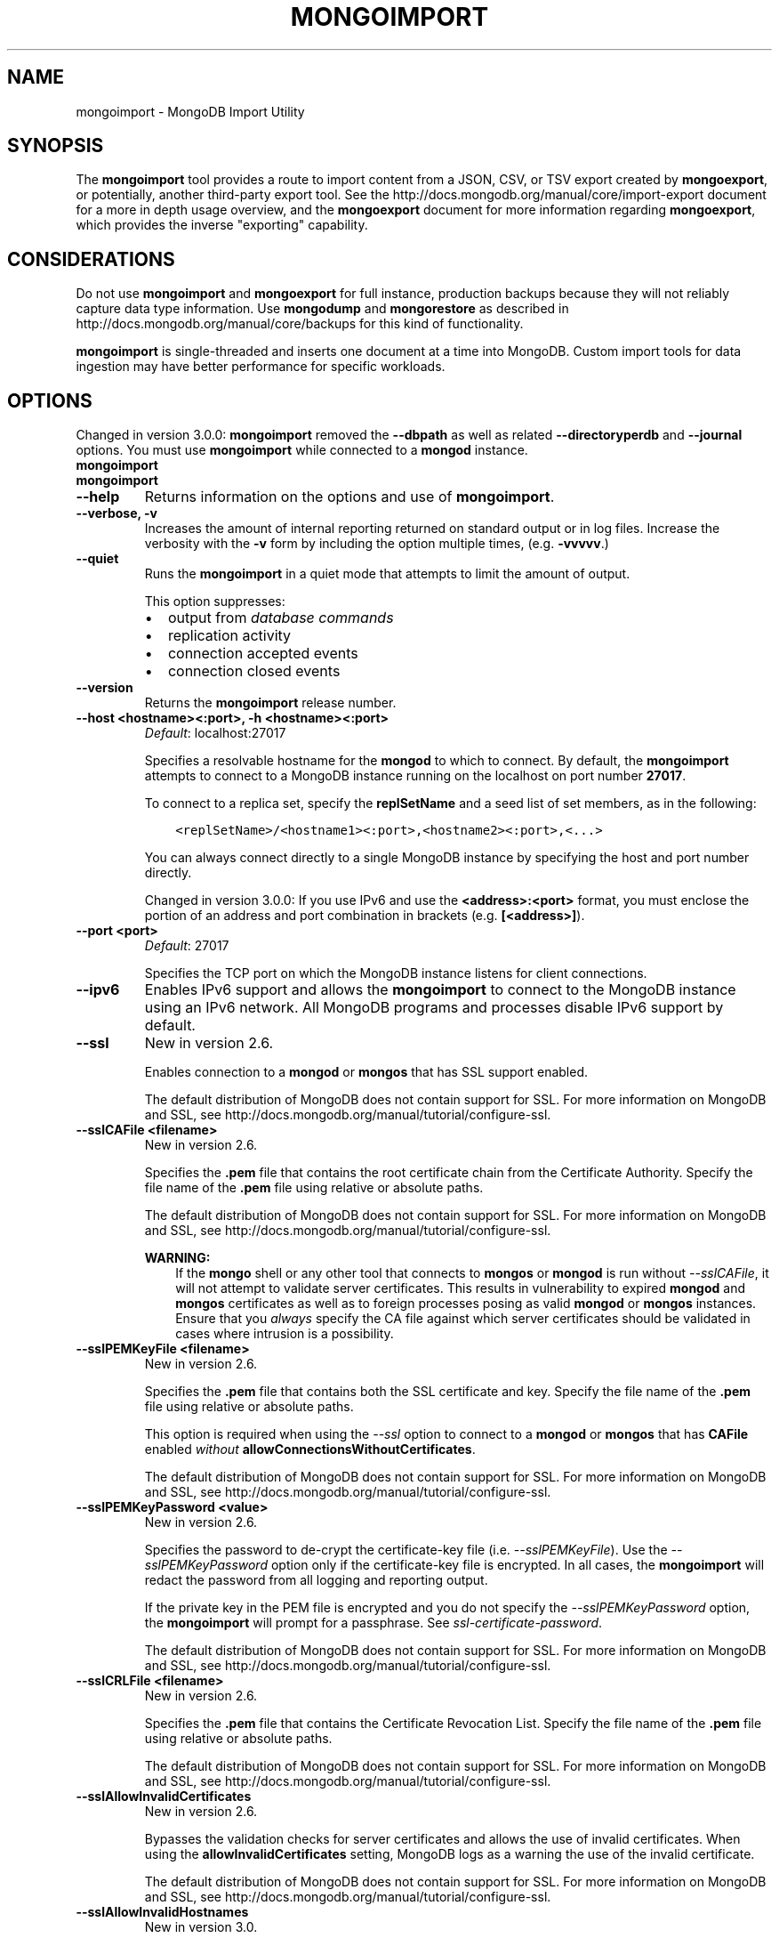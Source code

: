 .\" Man page generated from reStructuredText.
.
.TH "MONGOIMPORT" "1" "January 30, 2015" "3.0" "mongodb-manual"
.SH NAME
mongoimport \- MongoDB Import Utility
.
.nr rst2man-indent-level 0
.
.de1 rstReportMargin
\\$1 \\n[an-margin]
level \\n[rst2man-indent-level]
level margin: \\n[rst2man-indent\\n[rst2man-indent-level]]
-
\\n[rst2man-indent0]
\\n[rst2man-indent1]
\\n[rst2man-indent2]
..
.de1 INDENT
.\" .rstReportMargin pre:
. RS \\$1
. nr rst2man-indent\\n[rst2man-indent-level] \\n[an-margin]
. nr rst2man-indent-level +1
.\" .rstReportMargin post:
..
.de UNINDENT
. RE
.\" indent \\n[an-margin]
.\" old: \\n[rst2man-indent\\n[rst2man-indent-level]]
.nr rst2man-indent-level -1
.\" new: \\n[rst2man-indent\\n[rst2man-indent-level]]
.in \\n[rst2man-indent\\n[rst2man-indent-level]]u
..
.SH SYNOPSIS
.sp
The \fBmongoimport\fP tool provides a route to import content from a
JSON, CSV, or TSV export created by \fBmongoexport\fP, or
potentially, another third\-party export tool. See the
http://docs.mongodb.org/manual/core/import\-export document for a more in depth
usage overview, and the \fBmongoexport\fP document for more
information regarding \fBmongoexport\fP, which
provides the inverse "exporting" capability.
.SH CONSIDERATIONS
.sp
Do not use \fBmongoimport\fP and \fBmongoexport\fP for
full instance, production backups because they will not reliably capture data type
information. Use \fBmongodump\fP and \fBmongorestore\fP as
described in http://docs.mongodb.org/manual/core/backups for this kind of
functionality.
.sp
\fBmongoimport\fP is single\-threaded and inserts one document at
a time into MongoDB. Custom import tools for data ingestion may have
better performance for specific workloads.
.SH OPTIONS
.sp
Changed in version 3.0.0: \fBmongoimport\fP removed the \fB\-\-dbpath\fP as well as related
\fB\-\-directoryperdb\fP and \fB\-\-journal\fP options. You must use
\fBmongoimport\fP while connected to a \fBmongod\fP instance.

.INDENT 0.0
.TP
.B mongoimport
.UNINDENT
.INDENT 0.0
.TP
.B mongoimport
.UNINDENT
.INDENT 0.0
.TP
.B \-\-help
Returns information on the options and use of \fBmongoimport\fP\&.
.UNINDENT
.INDENT 0.0
.TP
.B \-\-verbose, \-v
Increases the amount of internal reporting returned on standard output
or in log files. Increase the verbosity with the \fB\-v\fP form by
including the option multiple times, (e.g. \fB\-vvvvv\fP\&.)
.UNINDENT
.INDENT 0.0
.TP
.B \-\-quiet
Runs the \fBmongoimport\fP in a quiet mode that attempts to limit the amount
of output.
.sp
This option suppresses:
.INDENT 7.0
.IP \(bu 2
output from \fIdatabase commands\fP
.IP \(bu 2
replication activity
.IP \(bu 2
connection accepted events
.IP \(bu 2
connection closed events
.UNINDENT
.UNINDENT
.INDENT 0.0
.TP
.B \-\-version
Returns the \fBmongoimport\fP release number.
.UNINDENT
.INDENT 0.0
.TP
.B \-\-host <hostname><:port>, \-h <hostname><:port>
\fIDefault\fP: localhost:27017
.sp
Specifies a resolvable hostname for the \fBmongod\fP to which to
connect. By default, the \fBmongoimport\fP attempts to connect to a MongoDB
instance running on the localhost on port number \fB27017\fP\&.
.sp
To connect to a replica set, specify the
\fBreplSetName\fP and a seed list of set members, as in
the following:
.INDENT 7.0
.INDENT 3.5
.sp
.nf
.ft C
<replSetName>/<hostname1><:port>,<hostname2><:port>,<...>
.ft P
.fi
.UNINDENT
.UNINDENT
.sp
You can always connect directly to a single MongoDB instance by
specifying the host and port number directly.
.sp
Changed in version 3.0.0: If you use IPv6 and use the \fB<address>:<port>\fP format, you must
enclose the portion of an address and port combination in
brackets (e.g. \fB[<address>]\fP).

.UNINDENT
.INDENT 0.0
.TP
.B \-\-port <port>
\fIDefault\fP: 27017
.sp
Specifies the TCP port on which the MongoDB instance listens for
client connections.
.UNINDENT
.INDENT 0.0
.TP
.B \-\-ipv6
Enables IPv6 support and allows the \fBmongoimport\fP to connect to the
MongoDB instance using an IPv6 network. All MongoDB programs and
processes disable IPv6 support by default.
.UNINDENT
.INDENT 0.0
.TP
.B \-\-ssl
New in version 2.6.

.sp
Enables connection to a \fBmongod\fP or \fBmongos\fP that has
SSL support enabled.
.sp
The default distribution of MongoDB does not contain support for SSL.
For more information on MongoDB and SSL, see http://docs.mongodb.org/manual/tutorial/configure\-ssl\&.
.UNINDENT
.INDENT 0.0
.TP
.B \-\-sslCAFile <filename>
New in version 2.6.

.sp
Specifies the \fB\&.pem\fP file that contains the root certificate chain
from the Certificate Authority. Specify the file name of the
\fB\&.pem\fP file using relative or absolute paths.
.sp
The default distribution of MongoDB does not contain support for SSL.
For more information on MongoDB and SSL, see http://docs.mongodb.org/manual/tutorial/configure\-ssl\&.
.sp
\fBWARNING:\fP
.INDENT 7.0
.INDENT 3.5
If the \fBmongo\fP shell or any other tool that connects to
\fBmongos\fP or \fBmongod\fP is run without
\fI\-\-sslCAFile\fP, it will not attempt to validate
server certificates. This results in vulnerability to expired
\fBmongod\fP and \fBmongos\fP certificates as well as to foreign
processes posing as valid \fBmongod\fP or \fBmongos\fP
instances. Ensure that you \fIalways\fP specify the CA file against which
server certificates should be validated in cases where intrusion is a
possibility.
.UNINDENT
.UNINDENT
.UNINDENT
.INDENT 0.0
.TP
.B \-\-sslPEMKeyFile <filename>
New in version 2.6.

.sp
Specifies the \fB\&.pem\fP file that contains both the SSL certificate
and key. Specify the file name of the \fB\&.pem\fP file using relative
or absolute paths.
.sp
This option is required when using the \fI\-\-ssl\fP option to connect
to a \fBmongod\fP or \fBmongos\fP that has
\fBCAFile\fP enabled \fIwithout\fP
\fBallowConnectionsWithoutCertificates\fP\&.
.sp
The default distribution of MongoDB does not contain support for SSL.
For more information on MongoDB and SSL, see http://docs.mongodb.org/manual/tutorial/configure\-ssl\&.
.UNINDENT
.INDENT 0.0
.TP
.B \-\-sslPEMKeyPassword <value>
New in version 2.6.

.sp
Specifies the password to de\-crypt the certificate\-key file (i.e.
\fI\-\-sslPEMKeyFile\fP). Use the \fI\-\-sslPEMKeyPassword\fP option only if the
certificate\-key file is encrypted. In all cases, the \fBmongoimport\fP will
redact the password from all logging and reporting output.
.sp
If the private key in the PEM file is encrypted and you do not specify
the \fI\-\-sslPEMKeyPassword\fP option, the \fBmongoimport\fP will prompt for a passphrase. See
\fIssl\-certificate\-password\fP\&.
.sp
The default distribution of MongoDB does not contain support for SSL.
For more information on MongoDB and SSL, see http://docs.mongodb.org/manual/tutorial/configure\-ssl\&.
.UNINDENT
.INDENT 0.0
.TP
.B \-\-sslCRLFile <filename>
New in version 2.6.

.sp
Specifies the \fB\&.pem\fP file that contains the Certificate Revocation
List. Specify the file name of the \fB\&.pem\fP file using relative or
absolute paths.
.sp
The default distribution of MongoDB does not contain support for SSL.
For more information on MongoDB and SSL, see http://docs.mongodb.org/manual/tutorial/configure\-ssl\&.
.UNINDENT
.INDENT 0.0
.TP
.B \-\-sslAllowInvalidCertificates
New in version 2.6.

.sp
Bypasses the validation checks for server certificates and allows
the use of invalid certificates. When using the
\fBallowInvalidCertificates\fP setting, MongoDB logs as a
warning the use of the invalid certificate.
.sp
The default distribution of MongoDB does not contain support for SSL.
For more information on MongoDB and SSL, see http://docs.mongodb.org/manual/tutorial/configure\-ssl\&.
.UNINDENT
.INDENT 0.0
.TP
.B \-\-sslAllowInvalidHostnames
New in version 3.0.

.sp
Disables the validation of the hostnames in SSL certificates. Allows
\fBmongoimport\fP to connect to MongoDB instances if the hostname their
certificates do not match the specified hostname.
.UNINDENT
.INDENT 0.0
.TP
.B \-\-sslFIPSMode
New in version 2.6.

.sp
Directs the \fBmongoimport\fP to use the FIPS mode of the installed OpenSSL
library. Your system must have a FIPS compliant OpenSSL library to use
the \fI\-\-sslFIPSMode\fP option.
.sp
\fBNOTE:\fP
.INDENT 7.0
.INDENT 3.5
FIPS Compatible SSL is
available only in \fI\%MongoDB Enterprise\fP\&. See
http://docs.mongodb.org/manual/tutorial/configure\-fips for more information.
.UNINDENT
.UNINDENT
.UNINDENT
.INDENT 0.0
.TP
.B \-\-username <username>, \-u <username>
Specifies a username with which to authenticate to a MongoDB database
that uses authentication. Use in conjunction with the \fB\-\-password\fP and
\fB\-\-authenticationDatabase\fP options.
.UNINDENT
.INDENT 0.0
.TP
.B \-\-password <password>, \-p <password>
Specifies a password with which to authenticate to a MongoDB database
that uses authentication. Use in conjunction with the \fB\-\-username\fP and
\fB\-\-authenticationDatabase\fP options.
.sp
If you do not specify an argument for \fI\-\-password\fP, \fBmongoimport\fP will
prompt interactively for a password on the console.
.UNINDENT
.INDENT 0.0
.TP
.B \-\-authenticationDatabase <dbname>
New in version 2.4.

.sp
Specifies the database that holds the user\(aqs credentials.
.UNINDENT
.INDENT 0.0
.TP
.B \-\-authenticationMechanism <name>
\fIDefault\fP: MONGODB\-CR
.sp
New in version 2.4.

.sp
Changed in version 2.6: Added support for the \fBPLAIN\fP and \fBMONGODB\-X509\fP authentication
mechanisms.

.sp
Specifies the authentication mechanism the \fBmongoimport\fP instance uses to
authenticate to the \fBmongod\fP or \fBmongos\fP\&.
.TS
center;
|l|l|.
_
T{
Value
T}	T{
Description
T}
_
T{
MONGODB\-CR
T}	T{
MongoDB challenge/response authentication.
T}
_
T{
MONGODB\-X509
T}	T{
MongoDB SSL certificate authentication.
T}
_
T{
PLAIN
T}	T{
External authentication using LDAP. You can also use \fBPLAIN\fP
for authenticating in\-database users. \fBPLAIN\fP transmits
passwords in plain text. This mechanism is available only in
\fI\%MongoDB Enterprise\fP\&.
T}
_
T{
GSSAPI
T}	T{
External authentication using Kerberos. This mechanism is
available only in \fI\%MongoDB Enterprise\fP\&.
T}
_
.TE
.UNINDENT
.INDENT 0.0
.TP
.B \-\-gssapiServiceName
New in version 2.6.

.sp
Specify the name of the service using \fBGSSAPI/Kerberos\fP\&. Only required if the service does not use the
default name of \fBmongodb\fP\&.
.sp
This option is available only in MongoDB Enterprise.
.UNINDENT
.INDENT 0.0
.TP
.B \-\-gssapiHostName
New in version 2.6.

.sp
Specify the hostname of a service using \fBGSSAPI/Kerberos\fP\&. \fIOnly\fP required if the hostname of a machine does
not match the hostname resolved by DNS.
.sp
This option is available only in MongoDB Enterprise.
.UNINDENT
.INDENT 0.0
.TP
.B \-\-db <database>, \-d <database>
Specifies the name of the database on which to run the \fBmongoimport\fP\&.
.UNINDENT
.INDENT 0.0
.TP
.B \-\-collection <collection>, \-c <collection>
Specifies the collection to import.
.sp
New in version 2.6: If you do not specify \fI\-\-collection\fP,
\fBmongoimport\fP takes the collection name from the input
filename. MongoDB omits the extension of the file from the
collection name, if the input file has an extension.

.UNINDENT
.INDENT 0.0
.TP
.B \-\-fields <field1[,field2]>, \-f <field1[,field2]>
Specify a comma separated list of field names when importing \fIcsv\fP
or \fItsv\fP files that do not have field names in the first (i.e.
header) line of the file.
.sp
If you attempt to include \fI\%\-\-fields\fP when importing JSON data,
\fBmongoimport\fP will return an error. \fI\%\-\-fields\fP is only for \fIcsv\fP
or \fItsv\fP imports.
.UNINDENT
.INDENT 0.0
.TP
.B \-\-fieldFile <filename>
As an alternative to \fI\%\-\-fields\fP, the \fI\%\-\-fieldFile\fP
option allows you to specify a file that holds a list of field names if
your \fIcsv\fP or \fItsv\fP file does not include field names in the
first line of the file (i.e. header). Place one field per line.
.sp
If you attempt to include \fI\%\-\-fieldFile\fP when importing JSON data,
\fBmongoimport\fP will return an error. \fI\%\-\-fieldFile\fP is only for \fIcsv\fP
or \fItsv\fP imports.
.UNINDENT
.INDENT 0.0
.TP
.B \-\-ignoreBlanks
Ignores empty fields in \fIcsv\fP and \fItsv\fP exports. If not
specified, \fBmongoimport\fP creates fields without values in
imported documents.
.sp
If you attempt to include \fI\%\-\-ignoreBlanks\fP when importing JSON data,
\fBmongoimport\fP will return an error. \fI\%\-\-ignoreBlanks\fP is only for \fIcsv\fP
or \fItsv\fP imports.
.UNINDENT
.INDENT 0.0
.TP
.B \-\-type <json|csv|tsv>
Specifies the file type to import. The default format is \fIJSON\fP,
but it\(aqs possible to import \fIcsv\fP and \fItsv\fP files.
.sp
The \fBcsv\fP parser accepts that data that complies with RFC
\fI\%RFC 4180\fP\&. As a result, backslashes are \fInot\fP a valid escape
character. If you use double\-quotes to enclose fields in the CSV
data, you must escape internal double\-quote marks by prepending
another double\-quote.
.UNINDENT
.INDENT 0.0
.TP
.B \-\-file <filename>
Specifies the location and name of a file containing the data to import.
If you do not specify a file, \fBmongoimport\fP reads data from
standard input (e.g. "stdin").
.UNINDENT
.INDENT 0.0
.TP
.B \-\-drop
Modifies the import process so that the target instance drops
the collection before importing the data from the input.
.UNINDENT
.INDENT 0.0
.TP
.B \-\-headerline
If using \fI\-\-type csv\fP or \fI\-\-type
tsv\fP, uses the first line as field names.
Otherwise, \fBmongoimport\fP will import the first line as a
distinct document.
.sp
If you attempt to include \fI\%\-\-headerline\fP when importing JSON data,
\fBmongoimport\fP will return an error. \fI\%\-\-headerline\fP is only for \fIcsv\fP
or \fItsv\fP imports.
.UNINDENT
.INDENT 0.0
.TP
.B \-\-upsert
Modifies the import process to update existing objects in the
database if they match an imported object, while inserting all
other objects.
.sp
If you do not specify a field or fields using the
\fI\%\-\-upsertFields\fP \fBmongoimport\fP will upsert on the
basis of the \fB_id\fP field.
.INDENT 7.0
.TP
.B \&..versionchanged:: 3.0.0
\fI\%\-\-upsert\fP is no longer needed when specifying upserts. Use
\fI\%\-\-upsertFields\fP, which produces the same behavior.
.UNINDENT
.UNINDENT
.INDENT 0.0
.TP
.B \-\-upsertFields <field1[,field2]>
Specifies a list of fields for the query portion of the
\fIupsert\fP\&. Use this option if the \fB_id\fP fields in the
existing documents don\(aqt match the field in the document, but
another field or field combination can uniquely identify
documents as a basis for performing upsert operations.
.INDENT 7.0
.TP
.B \&..versionchanged:: 3.0.0
Modifies the import process to update existing objects in the
database if they match based on the specified fields, while
inserting all other objects.
.sp
If you do not specify a field, \fI\%\-\-upsertFields\fP will upsert on the basis of
the \fB_id\fP field.
.UNINDENT
.sp
To ensure adequate performance, indexes should exist for this
field or fields.
.UNINDENT
.INDENT 0.0
.TP
.B \-\-stopOnError
New in version 2.2.

.sp
Forces \fBmongoimport\fP to halt the import operation at the
first error rather than continuing the operation despite errors.
.sp
Changed in version 3.0.0: \fI\%\-\-stopOnError\fP interrupts the import operation when \fBmongoimport\fP encounters
an insert or upsert error. Other error types will not stop
the import.

.UNINDENT
.INDENT 0.0
.TP
.B \-\-jsonArray
Accepts the import of data expressed with multiple MongoDB documents
within a single \fIJSON\fP array. Limited to
imports of 16 MB or smaller.
.sp
Use \fI\%\-\-jsonArray\fP in conjunction with \fImongoexport \-\-jsonArray\fP\&.
.UNINDENT
.INDENT 0.0
.TP
.B \-\-maintainInsertionOrder
\fIDefault\fP: False
.sp
If specified, \fBmongoimport\fP inserts the documents in the order of
their appearance in the input source, otherwise \fBmongoimport\fP may
perform the insertions in an arbitrary order.
.UNINDENT
.INDENT 0.0
.TP
.B \-\-writeConcern <document>
\fIDefault\fP: majority
.sp
Specifies the \fIwrite concern\fP for each write operation that \fBmongoimport\fP
writes to the target database.
.sp
Specify the write concern as a document with \fIw options\fP\&.
.UNINDENT
.SH USE
.sp
In this example, \fBmongoimport\fP imports the \fIcsv\fP
formatted data in the \fB/opt/backups/contacts.csv\fP into the
collection \fBcontacts\fP in the \fBusers\fP database on the MongoDB
instance running on the localhost port numbered
\fB27017\fP\&. \fBmongoimport\fP determines the name of files using
the first line in the CSV file, because of the \fI\-\-headerline\fP:
.INDENT 0.0
.INDENT 3.5
.sp
.nf
.ft C
mongoimport \-\-db users \-\-collection contacts \-\-type csv \-\-headerline \-\-file /opt/backups/contacts.csv
.ft P
.fi
.UNINDENT
.UNINDENT
.sp
Since \fBmongoimport\fP uses the input file name, without the
extension, as the collection name if \fB\-c\fP or \fB\-\-collection\fP is
unspecified. The following example is equivalent:
.INDENT 0.0
.INDENT 3.5
.sp
.nf
.ft C
mongoimport \-\-db users \-\-type csv \-\-headerline \-\-file /opt/backups/contacts.csv
.ft P
.fi
.UNINDENT
.UNINDENT
.sp
In the following example, \fBmongoimport\fP imports the data in
the \fIJSON\fP formatted file \fBcontacts.json\fP into the collection
\fBcontacts\fP on the MongoDB instance running on the localhost port
number 27017.
.INDENT 0.0
.INDENT 3.5
.sp
.nf
.ft C
mongoimport \-\-db users \-\-collection contacts \-\-file contacts.json
.ft P
.fi
.UNINDENT
.UNINDENT
.sp
In the next example, \fBmongoimport\fP imports data from the
file \fB/opt/backups/mdb1\-examplenet.json\fP into the collection
\fBcontacts\fP within the database \fBmarketing\fP on a remote MongoDB
database. This \fBmongoimport\fP accesses the \fBmongod\fP
instance running on the host \fBmongodb1.example.net\fP over port
\fB37017\fP, which requires the username \fBuser\fP and the password
\fBpass\fP\&.
.INDENT 0.0
.INDENT 3.5
.sp
.nf
.ft C
mongoimport \-\-host mongodb1.example.net \-\-port 37017 \-\-username user \-\-password pass \-\-collection contacts \-\-db marketing \-\-file /opt/backups/mdb1\-examplenet.json
.ft P
.fi
.UNINDENT
.UNINDENT
.SH TYPE FIDELITY
.sp
\fBWARNING:\fP
.INDENT 0.0
.INDENT 3.5
\fBmongoimport\fP and \fBmongoexport\fP do not reliably
preserve all rich \fIBSON\fP data types because \fIJSON\fP can
only represent a subset of the types supported by BSON. As a result,
data exported or imported with these tools may lose some measure of
fidelity. See the \fBExtended JSON\fP
reference for more information.
.UNINDENT
.UNINDENT
.sp
JSON can only represent a subset of the types supported by BSON. To
preserve type information, \fBmongoimport\fP accepts \fBstrict
mode representation\fP for certain
types.
.sp
For example, to preserve type information for BSON types
\fBdata_date\fP and \fBdata_numberlong\fP during
\fBmongoimport\fP, the data should be in strict mode
representation, as in the following:
.INDENT 0.0
.INDENT 3.5
.sp
.nf
.ft C
{ "_id" : 1, "volume" : { "$numberLong" : "2980000" }, "date" : { "$date" : "2014\-03\-13T13:47:42.483\-0400" } }
.ft P
.fi
.UNINDENT
.UNINDENT
.sp
For the \fBdata_numberlong\fP type, \fBmongoimport\fP
converts into a float during the import.
.sp
See http://docs.mongodb.org/manual/reference/mongodb\-extended\-json for a complete list of
these types and the representations used.
.SH AUTHOR
MongoDB Documentation Project
.SH COPYRIGHT
2011-2015
.\" Generated by docutils manpage writer.
.
